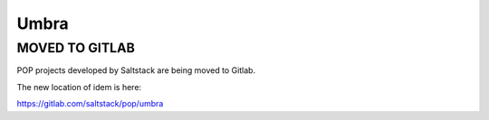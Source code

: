 =====
Umbra
=====

MOVED TO GITLAB
===============

POP projects developed by Saltstack are being moved to Gitlab.

The new location of idem is here:

https://gitlab.com/saltstack/pop/umbra
